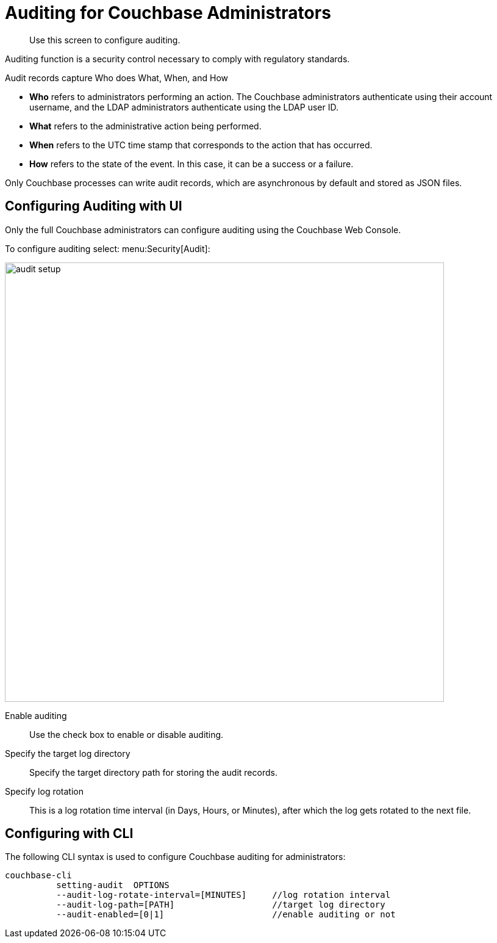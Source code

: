 [#topic_a5p_npm_lq]
= Auditing for Couchbase Administrators

[abstract]
Use this screen to configure auditing.

Auditing function is a security control necessary to comply with regulatory standards.

Audit records capture Who does What, When, and How

* *Who* refers to administrators performing an action.
The Couchbase administrators authenticate using their account username, and the LDAP administrators authenticate using the LDAP user ID.
* *What* refers to the administrative action being performed.
* *When* refers to the UTC time stamp that corresponds to the action that has occurred.
* *How* refers to the state of the event.
In this case, it can be a success or a failure.

Only Couchbase processes can write audit records, which are asynchronous by default and stored as JSON files.

== Configuring Auditing with UI

Only the full Couchbase administrators can configure auditing using the Couchbase Web Console.

To configure auditing select: menu:Security[Audit]:

[#image_lvf_zhm_3v]
image::pict/audit-setup.png[,720,align=left]

Enable auditing:: Use the check box to enable or disable auditing.

Specify the target log directory:: Specify the target directory path for storing the audit records.

Specify log rotation:: This is a log rotation time interval (in Days, Hours, or Minutes), after which the log gets rotated to the next file.

== Configuring with CLI

The following CLI syntax is used to configure Couchbase auditing for administrators:

----
couchbase-cli
          setting-audit  OPTIONS
          --audit-log-rotate-interval=[MINUTES]     //log rotation interval
          --audit-log-path=[PATH]                   //target log directory
          --audit-enabled=[0|1]                     //enable auditing or not
----
